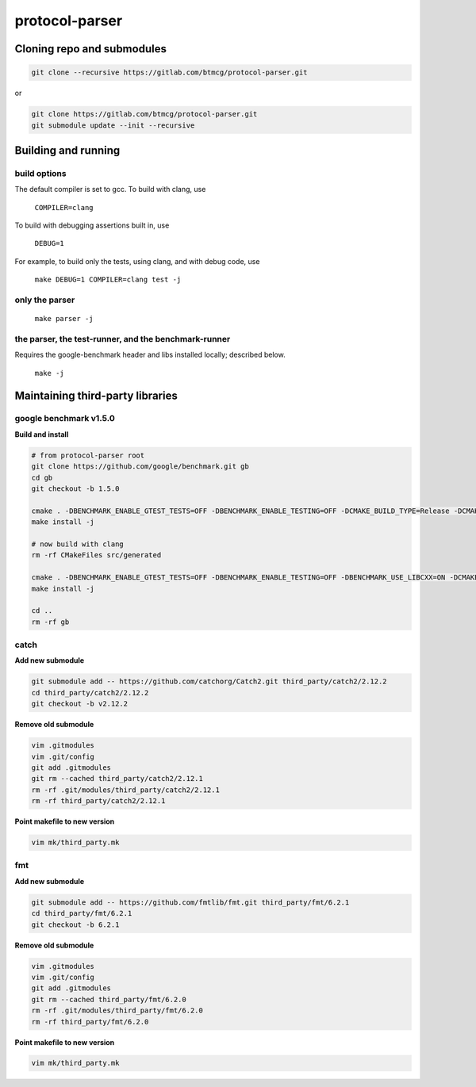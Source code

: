 protocol-parser
===============

Cloning repo and submodules
---------------------------

.. code-block::

   git clone --recursive https://gitlab.com/btmcg/protocol-parser.git

or

.. code-block::

   git clone https://gitlab.com/btmcg/protocol-parser.git
   git submodule update --init --recursive


Building and running
--------------------

build options
~~~~~~~~~~~~~

The default compiler is set to gcc. To build with clang, use

    ``COMPILER=clang``

To build with debugging assertions built in, use

    ``DEBUG=1``

For example, to build only the tests, using clang, and with debug code,
use

    ``make DEBUG=1 COMPILER=clang test -j``


only the parser
~~~~~~~~~~~~~~~~~~~~~~~~~~~~~~~~~~~~~~~~~~~~~~~

   ``make parser -j``


the parser, the test-runner, and the benchmark-runner
~~~~~~~~~~~~~~~~~~~~~~~~~~~~~~~~~~~~~~~~~~~~~~~~~~~~~

Requires the google-benchmark header and libs installed locally; described below.

   ``make -j``


Maintaining third-party libraries
---------------------------------

google benchmark v1.5.0
~~~~~~~~~~~~~~~~~~~~~~~

**Build and install**

.. code-block::

    # from protocol-parser root
    git clone https://github.com/google/benchmark.git gb
    cd gb
    git checkout -b 1.5.0

    cmake . -DBENCHMARK_ENABLE_GTEST_TESTS=OFF -DBENCHMARK_ENABLE_TESTING=OFF -DCMAKE_BUILD_TYPE=Release -DCMAKE_CXX_COMPILER=/usr/bin/g++ -DCMAKE_INSTALL_PREFIX=../third_party/google-benchmark-gcc/1.5.0
    make install -j

    # now build with clang
    rm -rf CMakeFiles src/generated

    cmake . -DBENCHMARK_ENABLE_GTEST_TESTS=OFF -DBENCHMARK_ENABLE_TESTING=OFF -DBENCHMARK_USE_LIBCXX=ON -DCMAKE_BUILD_TYPE=Release -DCMAKE_CXX_COMPILER=/usr/bin/clang++ -DCMAKE_INSTALL_PREFIX=../third_party/google-benchmark-clang/1.5.0
    make install -j

    cd ..
    rm -rf gb


catch
~~~~~

**Add new submodule**

.. code-block::

    git submodule add -- https://github.com/catchorg/Catch2.git third_party/catch2/2.12.2
    cd third_party/catch2/2.12.2
    git checkout -b v2.12.2


**Remove old submodule**

.. code-block::

    vim .gitmodules
    vim .git/config
    git add .gitmodules
    git rm --cached third_party/catch2/2.12.1
    rm -rf .git/modules/third_party/catch2/2.12.1
    rm -rf third_party/catch2/2.12.1

**Point makefile to new version**

.. code-block::

    vim mk/third_party.mk


fmt
~~~

**Add new submodule**

.. code-block::

    git submodule add -- https://github.com/fmtlib/fmt.git third_party/fmt/6.2.1
    cd third_party/fmt/6.2.1
    git checkout -b 6.2.1

**Remove old submodule**

.. code-block::

    vim .gitmodules
    vim .git/config
    git add .gitmodules
    git rm --cached third_party/fmt/6.2.0
    rm -rf .git/modules/third_party/fmt/6.2.0
    rm -rf third_party/fmt/6.2.0

**Point makefile to new version**

.. code-block::

    vim mk/third_party.mk
